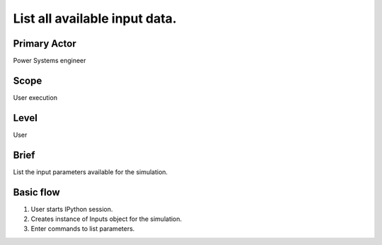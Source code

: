 
List all available input data.
******************************

Primary Actor
=============
Power Systems engineer

Scope
=====
User execution

Level
=====
User

Brief
=====
List the input parameters available for the simulation.

Basic flow
==========
#. User starts IPython session.
#. Creates instance of Inputs object for the simulation.
#. Enter commands to list parameters.
